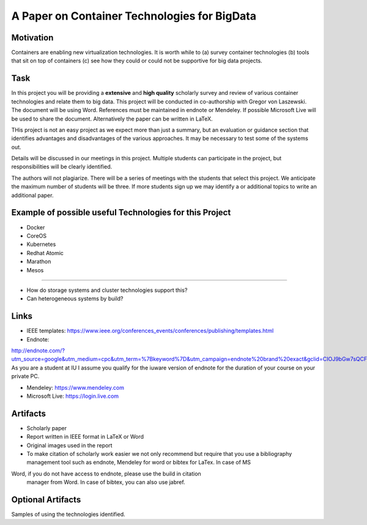 .. _project_namedisambugiuty2:

A Paper on Container Technologies for BigData
======================================================================

Motivation
----------------------------------------------------------------------

Containers are enabling new virtualization technologies. It is worth while to (a) survey container technologies (b) tools that sit on top of containers (c) see how they could or could not be supportive for big data projects.

Task
----------------------------------------------------------------------

In this project you will be providing a **extensive** and **high
quality** scholarly survey and review of various container
technologies and relate them to big data.  This project will be
conducted in co-authorship with Gregor von Laszewski. The document
will be using Word. References must be maintained in endnote or
Mendeley. If possible Microsoft Live will be used to share the
document. Alternatively the paper can be written in LaTeX.

THis project is not an easy project as we expect more than just a
summary, but an evaluation or guidance section that identifies
advantages and disadvantages of the various approaches. It may be
necessary to test some of the systems out.

Details will be discussed in our meetings in this project. Multiple
students can participate in the project, but responsibilities will be
clearly identified.

The authors will not plagiarize. There will be a series of meetings
with the students that select this project. We anticipate the maximum
number of students will be three. If more students sign up we may
identify a or additional topics to write an additional paper.

Example of possible useful Technologies for this Project
----------------------------------------------------------------------

* Docker
* CoreOS
* Kubernetes
* Redhat Atomic
* Marathon
* Mesos
....

* How do storage systems and cluster technologies support this?
* Can heterogeneous systems by build?

Links
----------------------------------------------------------------------

* IEEE templates: https://www.ieee.org/conferences_events/conferences/publishing/templates.html

* Endnote:
http://endnote.com/?utm_source=google&utm_medium=cpc&utm_term=%7Bkeyword%7D&utm_campaign=endnote%20brand%20exact&gclid=CIOJ9bGw7sQCFQsJaQoduVUAow
As you are a student at IU I assume you qualify for the iuware version
of endnote for the duration of your course on your private PC.

* Mendeley: https://www.mendeley.com

* Microsoft Live: https://login.live.com
  
Artifacts
----------------------------------------------------------------------

* Scholarly paper
* Report written in IEEE format in LaTeX or Word
* Original images used in the report 

* To make citation of scholarly work easier we not only recommend but
  require that you use a bibliography management tool such as
  endnote, Mendeley for word or bibtex for LaTex. In case of MS
Word, if you do not have access to endnote, please use the build in citation
  manager from Word. In case of bibtex, you can also use jabref.
  

Optional Artifacts
----------------------------------------------------------------------

Samples of using the technologies identified.
